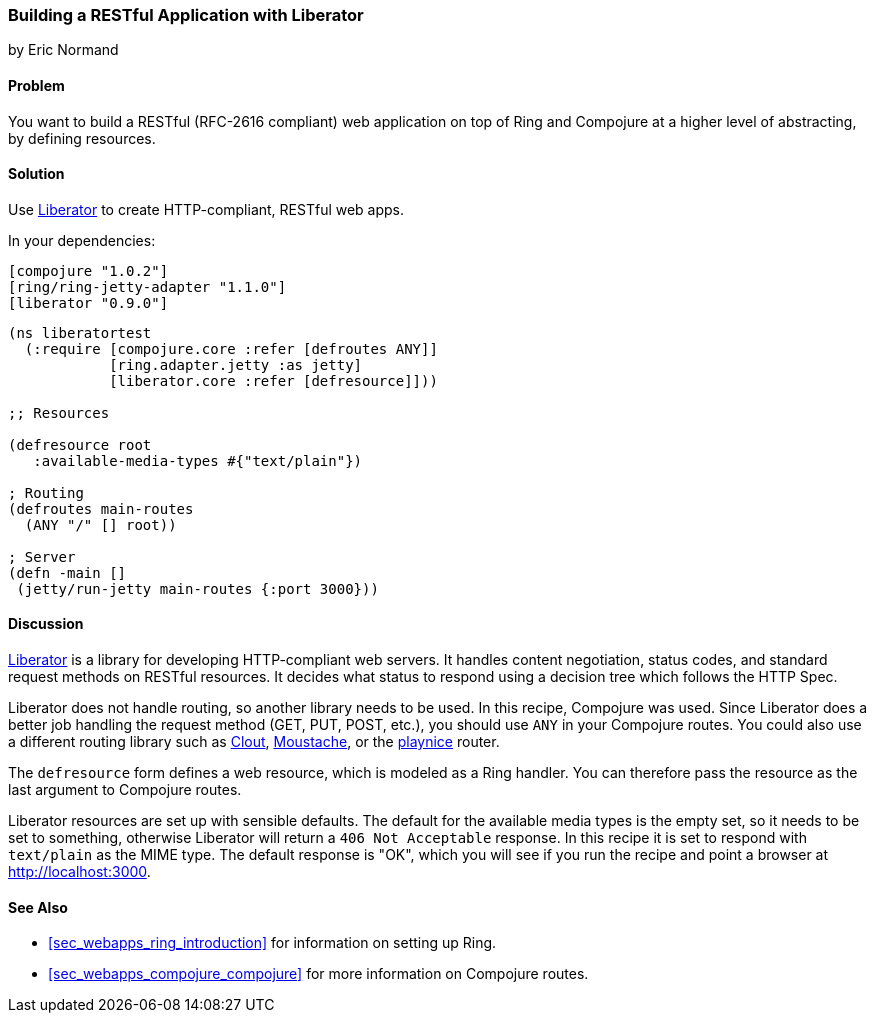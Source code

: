 === Building a RESTful Application with Liberator
[role="byline"]
by Eric Normand

==== Problem

You want to build a RESTful (RFC-2616 compliant) web application on top of Ring and
Compojure at a higher level of abstracting, by defining resources.

==== Solution

Use https://github.com/clojure-liberator/liberator[Liberator] to
create HTTP-compliant, RESTful web apps.

// TODO: Extend instructions for this recipe.

In your dependencies:

[source, clojure]
----

[compojure "1.0.2"]
[ring/ring-jetty-adapter "1.1.0"]
[liberator "0.9.0"]

----

[source, clojure]
----
(ns liberatortest
  (:require [compojure.core :refer [defroutes ANY]]
            [ring.adapter.jetty :as jetty]
            [liberator.core :refer [defresource]]))

;; Resources

(defresource root
   :available-media-types #{"text/plain"})

; Routing
(defroutes main-routes
  (ANY "/" [] root))

; Server
(defn -main []
 (jetty/run-jetty main-routes {:port 3000}))


----

==== Discussion

https://github.com/clojure-liberator/liberator[Liberator] is a library
for developing HTTP-compliant web servers. It handles content
negotiation, status codes, and standard request methods on RESTful
resources. It decides what status to respond using a decision tree
which follows the HTTP Spec.

Liberator does not handle routing, so another library needs to be
used. In this recipe, Compojure was used. Since Liberator does a
better job handling the request method (GET, PUT, POST, etc.), you
should use `ANY` in your Compojure routes. You could also use a
different routing library such as
https://github.com/weavejester/clout[Clout],
https://github.com/cgrand/moustache[Moustache], or the
https://github.com/ericnormand/playnice[playnice] router.

The `defresource` form defines a web resource, which is modeled as a
Ring handler. You can therefore pass the resource as the last argument
to Compojure routes.

Liberator resources are set up with sensible defaults. The default for
the available media types is the empty set, so it needs to be set to
something, otherwise Liberator will return a `406 Not Acceptable`
response. In this recipe it is set to respond with `text/plain` as the
MIME type. The default response is "OK", which you will see if you run
the recipe and point a browser at http://localhost:3000.

==== See Also

* <<sec_webapps_ring_introduction>> for information on setting up
  Ring.
* <<sec_webapps_compojure_compojure>> for more information on
  Compojure routes.
